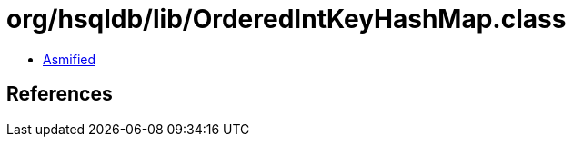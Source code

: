 = org/hsqldb/lib/OrderedIntKeyHashMap.class

 - link:OrderedIntKeyHashMap-asmified.java[Asmified]

== References

